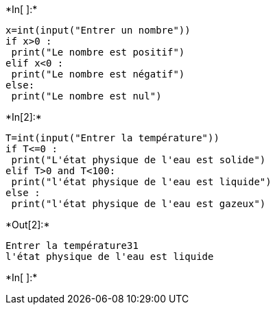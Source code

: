 +*In[ ]:*+
[source, ipython3]
----
x=int(input("Entrer un nombre"))
if x>0 :
 print("Le nombre est positif")
elif x<0 :
 print("Le nombre est négatif")
else:
 print("Le nombre est nul")
----


+*In[2]:*+
[source, ipython3]
----
T=int(input("Entrer la température"))
if T<=0 :
 print("L'état physique de l'eau est solide")
elif T>0 and T<100:
 print("l'état physique de l'eau est liquide")
else :
 print("l'état physique de l'eau est gazeux")
----


+*Out[2]:*+
----
Entrer la température31
l'état physique de l'eau est liquide
----


+*In[ ]:*+
[source, ipython3]
----

----
